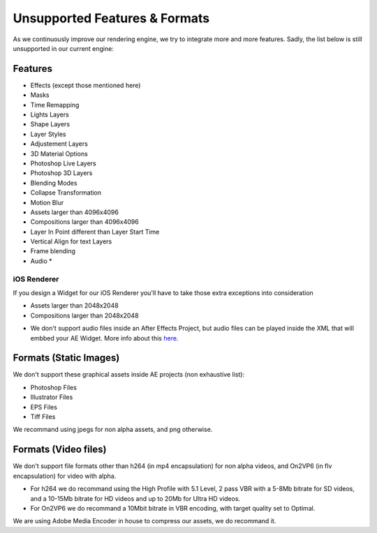 
Unsupported Features & Formats
==============================

As we continuously improve our rendering engine, we try to integrate more and more features. Sadly, the list below is still unsupported in our current engine:

Features
--------

- Effects (except those mentioned here)
- Masks
- Time Remapping
- Lights Layers
- Shape Layers
- Layer Styles
- Adjustement Layers
- 3D Material Options
- Photoshop Live Layers
- Photoshop 3D Layers
- Blending Modes
- Collapse Transformation
- Motion Blur
- Assets larger than 4096x4096
- Compositions larger than 4096x4096
- Layer In Point different than Layer Start Time
- Vertical Align for text Layers
- Frame blending
- Audio *

iOS Renderer
^^^^^^^^^^^^

If you design a Widget for our iOS Renderer you'll have to take those extra exceptions into consideration

- Assets larger than 2048x2048
- Compositions larger than 2048x2048

* We don't support audio files inside an After Effects Project, but audio files can be played inside the XML that will embbed your AE Widget. More info about this `here <https://stupeflix-ae-guidelines.readthedocs.org/en/latest/03-02_xml.html#audio>`_. 

Formats (Static Images)
-----------------------

We don't support these graphical assets inside AE projects (non exhaustive list):

- Photoshop Files
- Illustrator Files
- EPS Files
- Tiff Files

We recommand using jpegs for non alpha assets, and png otherwise.

Formats (Video files)
-----------------------

We don't support file formats other than h264 (in mp4 encapsulation) for non alpha videos, and On2VP6 (in flv encapsulation) for video with alpha.

- For h264 we do recommand using the High Profile with 5.1 Level, 2 pass VBR with a 5-8Mb bitrate for SD videos, and a 10-15Mb bitrate for HD videos and up to 20Mb for Ultra HD videos.
- For On2VP6 we do recommand a 10Mbit bitrate in VBR encoding, with target quality set to Optimal.

We are using Adobe Media Encoder in house to compress our assets, we do recommand it.
